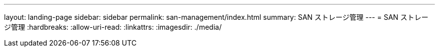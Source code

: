 ---
layout: landing-page 
sidebar: sidebar 
permalink: san-management/index.html 
summary: SAN ストレージ管理 
---
= SAN ストレージ管理
:hardbreaks:
:allow-uri-read: 
:linkattrs: 
:imagesdir: ./media/


